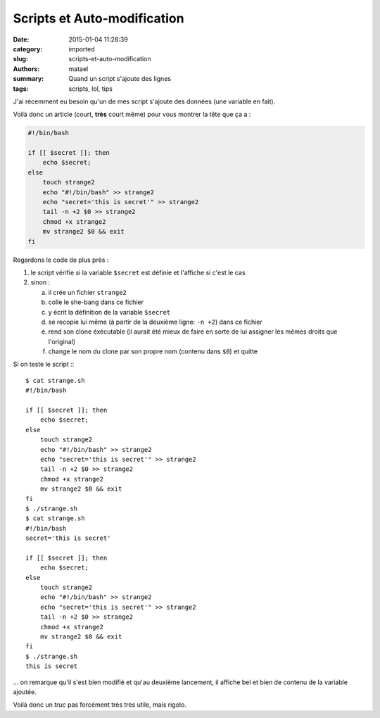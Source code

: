 ============================
Scripts et Auto-modification
============================

:date: 2015-01-04 11:28:39
:category: imported
:slug: scripts-et-auto-modification
:authors: matael
:summary: Quand un script s'ajoute des lignes
:tags: scripts, lol, tips

J'ai récemment eu besoin qu'un de mes script s'ajoute des données (une variable en fait).

Voilà donc un article (court, **très** court même) pour vous montrer la tête que ça a :

.. sourcecode:: bash

    #!/bin/bash

    if [[ $secret ]]; then
        echo $secret;
    else
        touch strange2
        echo "#!/bin/bash" >> strange2
        echo "secret='this is secret'" >> strange2
        tail -n +2 $0 >> strange2
        chmod +x strange2
        mv strange2 $0 && exit
    fi

Regardons le code de plus près :

1. le script vérifie si la variable ``$secret`` est définie et l'affiche si c'est le cas
2. sinon :

   a. il crée un fichier ``strange2``
   b. colle le she-bang dans ce fichier
   c. y écrit la définition de la variable ``$secret``
   d. se recopie lui même (à partir de la deuxième ligne: ``-n +2``) dans ce fichier
   e. rend son clone éxécutable (il aurait été mieux de faire en sorte de lui assigner les mêmes droits que l'original)
   f. change le nom du clone par son propre nom (contenu dans ``$0``) et quitte


Si on teste le script :::

    $ cat strange.sh
    #!/bin/bash

    if [[ $secret ]]; then
        echo $secret;
    else
        touch strange2
        echo "#!/bin/bash" >> strange2
        echo "secret='this is secret'" >> strange2
        tail -n +2 $0 >> strange2
        chmod +x strange2
        mv strange2 $0 && exit
    fi
    $ ./strange.sh
    $ cat strange.sh
    #!/bin/bash
    secret='this is secret'

    if [[ $secret ]]; then
        echo $secret;
    else
        touch strange2
        echo "#!/bin/bash" >> strange2
        echo "secret='this is secret'" >> strange2
        tail -n +2 $0 >> strange2
        chmod +x strange2
        mv strange2 $0 && exit
    fi
    $ ./strange.sh
    this is secret


... on remarque qu'il s'est bien modifié et qu'au deuxième lancement, il affiche bel et bien de contenu de la variable
ajoutée.

Voilà donc un *truc* pas forcément très très utile, mais rigolo.
